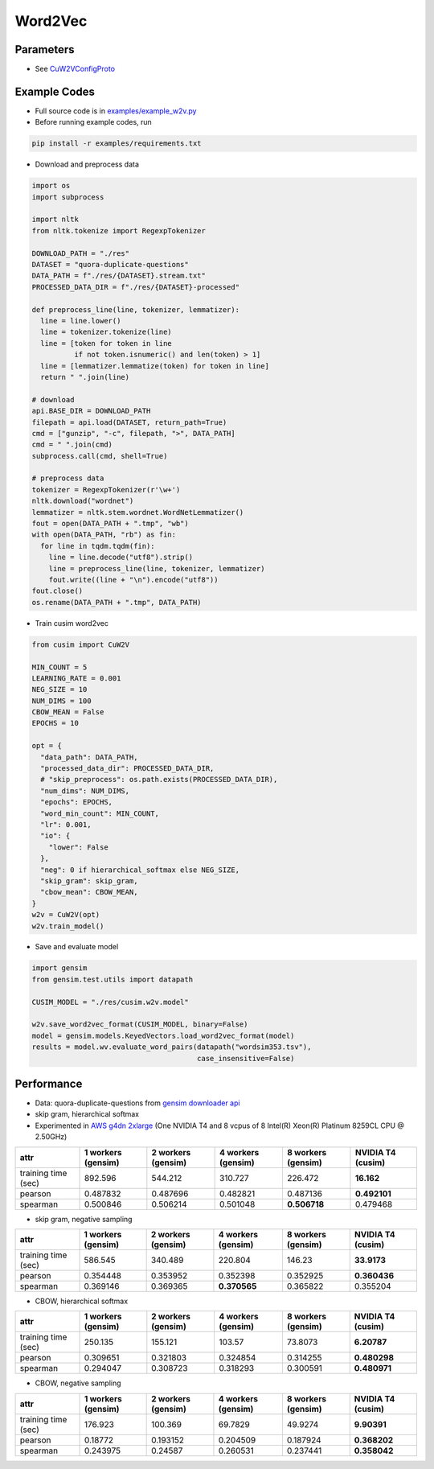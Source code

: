Word2Vec
========


Parameters
----------


- See `CuW2VConfigProto <https://github.com/js1010/cusim/blob/f12d18a65fc603b99350705b235d374654c87517/cusim/proto/config.proto#L95-L159>`_ 


Example Codes
-------------

- Full source code is in `examples/example_w2v.py <https://github.com/js1010/cusim/blob/main/examples/example_w2v.py>`_

- Before running example codes, run 

.. code-block:: shell

  pip install -r examples/requirements.txt


- Download and preprocess data

.. code-block:: python
  
  import os
  import subprocess

  import nltk
  from nltk.tokenize import RegexpTokenizer
  
  DOWNLOAD_PATH = "./res"
  DATASET = "quora-duplicate-questions"
  DATA_PATH = f"./res/{DATASET}.stream.txt"
  PROCESSED_DATA_DIR = f"./res/{DATASET}-processed"

  def preprocess_line(line, tokenizer, lemmatizer):
    line = line.lower()
    line = tokenizer.tokenize(line)
    line = [token for token in line
            if not token.isnumeric() and len(token) > 1]
    line = [lemmatizer.lemmatize(token) for token in line]
    return " ".join(line)
  
  # download
  api.BASE_DIR = DOWNLOAD_PATH
  filepath = api.load(DATASET, return_path=True)
  cmd = ["gunzip", "-c", filepath, ">", DATA_PATH]
  cmd = " ".join(cmd)
  subprocess.call(cmd, shell=True)
    
  # preprocess data
  tokenizer = RegexpTokenizer(r'\w+')
  nltk.download("wordnet")
  lemmatizer = nltk.stem.wordnet.WordNetLemmatizer()
  fout = open(DATA_PATH + ".tmp", "wb")
  with open(DATA_PATH, "rb") as fin:
    for line in tqdm.tqdm(fin):
      line = line.decode("utf8").strip()
      line = preprocess_line(line, tokenizer, lemmatizer)
      fout.write((line + "\n").encode("utf8"))
  fout.close()
  os.rename(DATA_PATH + ".tmp", DATA_PATH)

- Train cusim word2vec

.. code-block:: python
  
  from cusim import CuW2V

  MIN_COUNT = 5
  LEARNING_RATE = 0.001
  NEG_SIZE = 10
  NUM_DIMS = 100
  CBOW_MEAN = False
  EPOCHS = 10
  
  opt = {
    "data_path": DATA_PATH,
    "processed_data_dir": PROCESSED_DATA_DIR,
    # "skip_preprocess": os.path.exists(PROCESSED_DATA_DIR),
    "num_dims": NUM_DIMS,
    "epochs": EPOCHS,
    "word_min_count": MIN_COUNT,
    "lr": 0.001,
    "io": {
      "lower": False
    },
    "neg": 0 if hierarchical_softmax else NEG_SIZE,
    "skip_gram": skip_gram,
    "cbow_mean": CBOW_MEAN,
  }
  w2v = CuW2V(opt)
  w2v.train_model()


- Save and evaluate model

.. code-block:: python
  
  import gensim
  from gensim.test.utils import datapath

  CUSIM_MODEL = "./res/cusim.w2v.model" 
  
  w2v.save_word2vec_format(CUSIM_MODEL, binary=False)
  model = gensim.models.KeyedVectors.load_word2vec_format(model)
  results = model.wv.evaluate_word_pairs(datapath("wordsim353.tsv"),
                                         case_insensitive=False)

Performance
-----------

- Data: quora-duplicate-questions from `gensim downloader api <https://radimrehurek.com/gensim/downloader.html#module-gensim.downloader>`_
- skip gram, hierarchical softmax
- Experimented in `AWS g4dn 2xlarge <https://aws.amazon.com/ec2/instance-types/g4/>`_ (One NVIDIA T4 and 8 vcpus of 8 Intel(R) Xeon(R) Platinum 8259CL CPU @ 2.50GHz)

+---------------------+----------------------+----------------------+----------------------+----------------------+---------------------+
| attr                |   1 workers (gensim) |   2 workers (gensim) |   4 workers (gensim) |   8 workers (gensim) |   NVIDIA T4 (cusim) |
+=====================+======================+======================+======================+======================+=====================+
| training time (sec) |           892.596    |           544.212    |           310.727    |           226.472    |       **16.162**    |
+---------------------+----------------------+----------------------+----------------------+----------------------+---------------------+
| pearson             |             0.487832 |             0.487696 |             0.482821 |             0.487136 |       **0.492101**  |
+---------------------+----------------------+----------------------+----------------------+----------------------+---------------------+
| spearman            |             0.500846 |             0.506214 |             0.501048 |         **0.506718** |            0.479468 |
+---------------------+----------------------+----------------------+----------------------+----------------------+---------------------+

- skip gram, negative sampling

+---------------------+----------------------+----------------------+----------------------+----------------------+---------------------+
| attr                |   1 workers (gensim) |   2 workers (gensim) |   4 workers (gensim) |   8 workers (gensim) |   NVIDIA T4 (cusim) |
+=====================+======================+======================+======================+======================+=====================+
| training time (sec) |           586.545    |           340.489    |           220.804    |           146.23     |       **33.9173**   |
+---------------------+----------------------+----------------------+----------------------+----------------------+---------------------+
| pearson             |             0.354448 |             0.353952 |             0.352398 |             0.352925 |        **0.360436** |
+---------------------+----------------------+----------------------+----------------------+----------------------+---------------------+
| spearman            |             0.369146 |             0.369365 |         **0.370565** |             0.365822 |        0.355204     |
+---------------------+----------------------+----------------------+----------------------+----------------------+---------------------+

- CBOW, hierarchical softmax

+---------------------+----------------------+----------------------+----------------------+----------------------+---------------------+
| attr                |   1 workers (gensim) |   2 workers (gensim) |   4 workers (gensim) |   8 workers (gensim) |   NVIDIA T4 (cusim) |
+=====================+======================+======================+======================+======================+=====================+
| training time (sec) |           250.135    |           155.121    |           103.57     |            73.8073   |        **6.20787**  |
+---------------------+----------------------+----------------------+----------------------+----------------------+---------------------+
| pearson             |             0.309651 |             0.321803 |             0.324854 |             0.314255 |        **0.480298** |
+---------------------+----------------------+----------------------+----------------------+----------------------+---------------------+
| spearman            |             0.294047 |             0.308723 |             0.318293 |             0.300591 |        **0.480971** |
+---------------------+----------------------+----------------------+----------------------+----------------------+---------------------+

- CBOW, negative sampling

+---------------------+----------------------+----------------------+----------------------+----------------------+---------------------+
| attr                |   1 workers (gensim) |   2 workers (gensim) |   4 workers (gensim) |   8 workers (gensim) |   NVIDIA T4 (cusim) |
+=====================+======================+======================+======================+======================+=====================+
| training time (sec) |           176.923    |           100.369    |            69.7829   |            49.9274   |        **9.90391**  |
+---------------------+----------------------+----------------------+----------------------+----------------------+---------------------+
| pearson             |             0.18772  |             0.193152 |             0.204509 |             0.187924 |        **0.368202** |
+---------------------+----------------------+----------------------+----------------------+----------------------+---------------------+
| spearman            |             0.243975 |             0.24587  |             0.260531 |             0.237441 |        **0.358042** |
+---------------------+----------------------+----------------------+----------------------+----------------------+---------------------+
